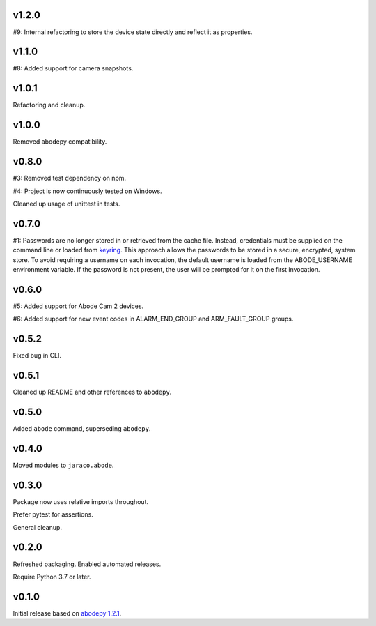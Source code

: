 v1.2.0
======

#9: Internal refactoring to store the device state directly and
reflect it as properties.

v1.1.0
======

#8: Added support for camera snapshots.

v1.0.1
======

Refactoring and cleanup.

v1.0.0
======

Removed abodepy compatibility.

v0.8.0
======

#3: Removed test dependency on npm.

#4: Project is now continuously tested on Windows.

Cleaned up usage of unittest in tests.


v0.7.0
======

#1: Passwords are no longer stored in or retrieved from the cache
file. Instead, credentials must be supplied on the command line
or loaded from `keyring <https://pypi.org/project/keyring>`_.
This approach allows the passwords to be stored in a secure,
encrypted, system store. To avoid requiring a username on
each invocation, the default username is loaded from the
ABODE_USERNAME environment variable. If the password is not
present, the user will be prompted for it on the first invocation.

v0.6.0
======

#5: Added support for Abode Cam 2 devices.

#6: Added support for new event codes in ALARM_END_GROUP and
ARM_FAULT_GROUP groups.

v0.5.2
======

Fixed bug in CLI.

v0.5.1
======

Cleaned up README and other references to ``abodepy``.

v0.5.0
======

Added ``abode`` command, superseding ``abodepy``.

v0.4.0
======

Moved modules to ``jaraco.abode``.

v0.3.0
======

Package now uses relative imports throughout.

Prefer pytest for assertions.

General cleanup.

v0.2.0
======

Refreshed packaging. Enabled automated releases.

Require Python 3.7 or later.

v0.1.0
======

Initial release based on `abodepy 1.2.1 <https://pypi.org/project/abodepy>`_.
